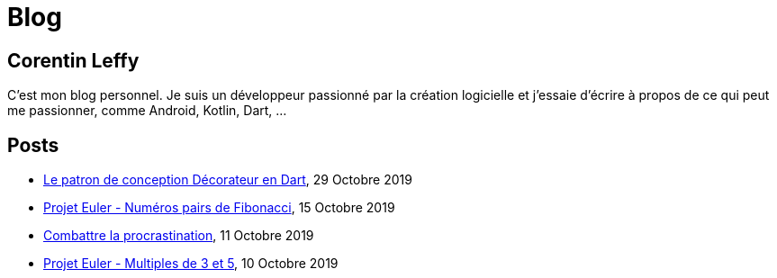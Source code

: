 = Blog
:nofooter:
:stylesdir: ./css/
:stylesheet: core.min.css

== Corentin Leffy

C'est mon blog personnel.
Je suis un développeur passionné par la création logicielle et j'essaie d'écrire à propos de ce qui peut me passionner, comme Android, Kotlin, Dart, ...

== Posts

* <<2019/10/29.adoc#, Le patron de conception Décorateur en Dart>>, 29 Octobre 2019
* <<2019/10/15.adoc#, Projet Euler - Numéros pairs de Fibonacci>>, 15 Octobre 2019
* <<2019/10/11.adoc#, Combattre la procrastination>>, 11 Octobre 2019
* <<2019/10/10.adoc#, Projet Euler - Multiples de 3 et 5>>, 10 Octobre 2019